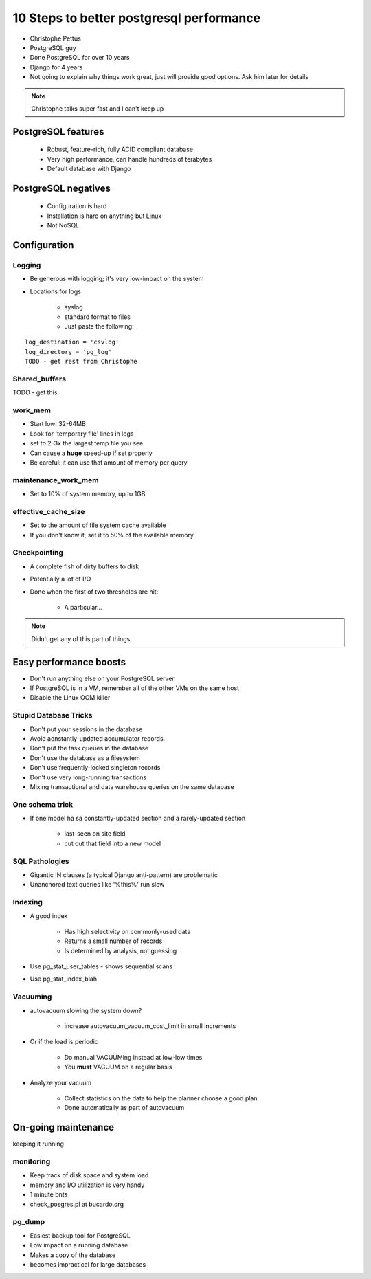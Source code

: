 =========================================
10 Steps to better postgresql performance
=========================================

* Christophe Pettus
* PostgreSQL guy
* Done PostgreSQL for over 10 years
* Django for 4 years
* Not going to explain why things work great, just will provide good options. Ask him later for details

.. note:: Christophe talks super fast and I can't keep up

PostgreSQL features
====================

    * Robust, feature-rich, fully ACID compliant database
    * Very high performance, can handle hundreds of terabytes
    * Default database with Django
    
PostgreSQL negatives
====================

 * Configuration is hard
 * Installation is hard on anything but Linux
 * Not NoSQL
 

Configuration
===============
 
Logging
-------

* Be generous with logging; it's very low-impact on the system
* Locations for logs

    * syslog
    * standard format to files
    * Just paste the following:
    
.. parsed-literal::

    log_destination = 'csvlog'
    log_directory = 'pg_log'
    TODO - get rest from Christophe
    
Shared_buffers
--------------

TODO - get this

work_mem
--------------

* Start low: 32-64MB
* Look for 'temporary file' lines in logs
* set to 2-3x the largest temp file you see
* Can cause a **huge** speed-up if set properly
* Be careful: it can use that amount of memory per query

maintenance_work_mem
---------------------

* Set to 10% of system memory, up to 1GB

effective_cache_size
---------------------

* Set to the amount of file system cache available
* If you don't know it, set it to 50% of the available memory

Checkpointing
--------------

* A complete fish of dirty buffers to disk
* Potentially a lot of I/O
* Done when the first of two thresholds are hit:

    * A particular...

.. note:: Didn't get any of this part of things.

Easy performance boosts
=========================

* Don't run anything else on your PostgreSQL server
* If PostgreSQL is in a VM, remember all of the other VMs on the same host
* Disable the Linux OOM killer

Stupid Database Tricks
----------------------

* Don't put your sessions in the database
* Avoid aonstantly-updated accumulator records.
* Don't put the task queues in the database
* Don't use the database as a filesystem
* Don't use frequently-locked singleton records
* Don't use very long-running transactions
* Mixing transactional and data warehouse queries on the same database

One schema trick
-----------------

* If one model ha sa constantly-updated section and a rarely-updated section

    * last-seen on site field
    * cut out that field into a new model

SQL Pathologies
-----------------

* Gigantic IN clauses (a typical Django anti-pattern) are problematic
* Unanchored text queries like '%this%' run slow

Indexing
---------

* A good index

    * Has high selectivity on commonly-used data
    * Returns a small number of records
    * Is determined by analysis, not guessing

* Use pg_stat_user_tables - shows sequential scans
* Use pg_stat_index_blah

Vacuuming
----------

* autovacuum slowing the system down?

    * increase autovacuum_vacuum_cost_limit in small increments
    
* Or if the load is periodic

    * Do manual VACUUMing instead at low-low times
    * You **must** VACUUM on a regular basis
    
* Analyze your vacuum

    * Collect statistics on the data to help the planner choose a good plan
    * Done automatically as part of autovacuum
    
On-going maintenance
======================

keeping it running

monitoring
-------------

* Keep track of disk space and system load
* memory and I/O utilization is very handy
* 1 minute bnts
* check_posgres.pl at bucardo.org

pg_dump
--------

* Easiest backup tool for PostgreSQL
* Low impact on a running database
* Makes a copy of the database
* becomes impractical for large databases